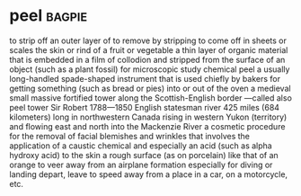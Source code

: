 * peel :bagpie:
to strip off an outer layer of
to remove by stripping
to come off in sheets or scales
the skin or rind of a fruit or vegetable
a thin layer of organic material that is embedded in a film of collodion and stripped from the surface of an object (such as a plant fossil) for microscopic study
chemical peel
a usually long-handled spade-shaped instrument that is used chiefly by bakers for getting something (such as bread or pies) into or out of the oven
a medieval small massive fortified tower along the Scottish-English border —called also peel tower
Sir Robert 1788—1850 English statesman
river 425 miles (684 kilometers) long in northwestern Canada rising in western Yukon (territory) and flowing east and north into the Mackenzie River
a cosmetic procedure for the removal of facial blemishes and wrinkles that involves the application of a caustic chemical and especially an acid (such as alpha hydroxy acid) to the skin
a rough surface (as on porcelain) like that of an orange
to veer away from an airplane formation especially for diving or landing
depart, leave
to speed away from a place in a car, on a motorcycle, etc.
